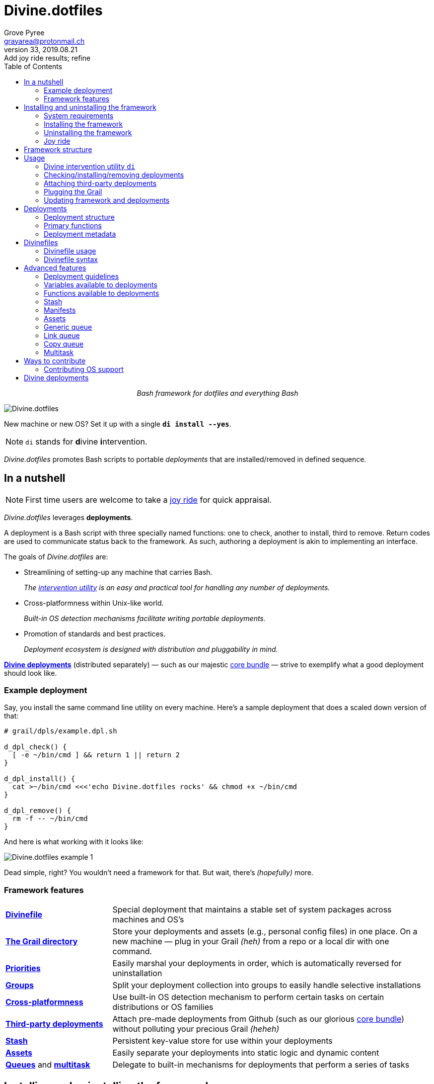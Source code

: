 = Divine.dotfiles
:author: Grove Pyree
:email: grayarea@protonmail.ch
:revnumber: 33
:revdate: 2019.08.21
:revremark: Add joy ride results; refine
:doctype: article
// Visual
:toc:
// Subs:
:hs: #
:dhs: ##
:us: _
:dus: __
:as: *
:das: **

++++
<p align="center">
<em>Bash framework for dotfiles and everything Bash</em>
</p>
++++

[#divine-dotfiles-plaque]
image::lib/img/divine-dotfiles-plaque.png[Divine.dotfiles,align="center"]

New machine or new OS?
Set it up with a single `*di install --yes*`.

[NOTE]
--
`di` stands for **d**ivine **i**ntervention.
--

_Divine.dotfiles_ promotes Bash scripts to portable _deployments_ that are installed/removed in defined sequence.

== In a nutshell

[NOTE]
--
First time users are welcome to take a <<joy-ride,joy ride>> for quick appraisal.
--

_Divine.dotfiles_ leverages *deployments*.

A deployment is a Bash script with three specially named functions: one to check, another to install, third to remove.
Return codes are used to communicate status back to the framework.
As such, authoring a deployment is akin to implementing an interface.

The goals of _Divine.dotfiles_ are:

* Streamlining of setting-up any machine that carries Bash.
+
_The <<intervention-utility,intervention utility>> is an easy and practical tool for handling any number of deployments._
* Cross-platformness within Unix-like world.
+
_Built-in OS detection mechanisms facilitate writing portable deployments._
* Promotion of standards and best practices.
+
_Deployment ecosystem is designed with distribution and pluggability in mind._

<<divine-deployments,*Divine deployments*>> (distributed separately) — such as our majestic https://github.com/no-simpler/divine-dpls-core[core bundle] — strive to exemplify what a good deployment should look like.

=== Example deployment

Say, you install the same command line utility on every machine.
Here's a sample deployment that does a scaled down version of that:

[source,bash,subs="verbatim,attributes"]
----
# grail/dpls/example.dpl.sh

d_dpl_check() {
  [ -e ~/bin/cmd ] && return 1 {vbar}{vbar} return 2
}

d_dpl_install() {
  cat >~/bin/cmd <<<'echo Divine.dotfiles rocks' && chmod +x ~/bin/cmd
}

d_dpl_remove() {
  rm -f -- ~/bin/cmd
}
----

And here is what working with it looks like:

[#divine-dotfiles-example-1]
image::lib/img/divine-dotfiles-example-1.gif[Divine.dotfiles example 1,align="center"]

Dead simple, right?
You wouldn’t need a framework for that.
But wait, there’s [.small]#_(hopefully)_# more.

=== Framework features

[header,cols="<.^1,<.^3",stripes=none]
|===

| <<divinefiles,*Divinefile*>>
| Special deployment that maintains a stable set of system packages across machines and OS's

| <<grail-directory,*The Grail directory*>>
| Store your deployments and assets (e.g., personal config files) in one place.
On a new machine — plug in your Grail [.small]#_(heh)_# from a repo or a local dir with one command.

| <<deployment-priority,*Priorities*>>
| Easily marshal your deployments in order, which is automatically reversed for uninstallation

| <<deployment-groups,*Groups*>>
| Split your deployment collection into groups to easily handle selective installations

| <<detected-os,*Cross-platformness*>>
| Use built-in OS detection mechanism to perform certain tasks on certain distributions or OS families

| <<attach-routine,*Third-party deployments*>>
| Attach pre-made deployments from Github (such as our glorious https://github.com/no-simpler/divine-dpls-core[core bundle]) without polluting your precious Grail [.small]#_(heheh)_#

| <<stash,*Stash*>>
| Persistent key-value store for use within your deployments

| <<assets,*Assets*>>
| Easily separate your deployments into static logic and dynamic content

| <<generic-queue,*Queues*>> and <<multitask,*multitask*>>
| Delegate to built-in mechanisms for deployments that perform a series of tasks

|===

== Installing and uninstalling the framework

=== System requirements

* https://en.wikipedia.org/wiki/Unix-like[Unix-like OS].
Following OS distributions are openly supported:
+
--
** *Debian*
** *Fedora*
** *FreeBSD*
** *macOS*
** *Ubuntu*
--
+
[NOTE]
--
This list is incomplete; you can help by <<contributing-os-support,expanding it>>.
--

* `bash 3.2+` and either `curl` or `wget`
+
[NOTE]
--
`git` is not a hard requirement, but it is not flaccid either.
You can install _Divine.dotfiles_ without `git`.
But then the framework will bug you with suggestions to auto-install it until you relent.
--

=== Installing the framework

To install _Divine.dotfiles_ framework, run the following single command in Terminal:

[source,bash]
----
bash -c 'TMP=$(mktemp); URL=https://raw.github.com/no-simpler/divine-dotfiles/master/lib/install/install.sh; if curl --version &>/dev/null; then curl -fsSL $URL >$TMP; elif wget --version &>/dev/null; then wget -qO $TMP $URL; else printf >&2 "\n==> Error: failed to detect neither curl nor wget\n"; rm -f $TMP; exit 1; fi || { printf >&2 "\n==> Error: failed to download installation script\n"; rm -f $TMP; exit 2; }; chmod +x $TMP && $TMP "$@"; RC=$?; rm -f $TMP; ((RC)) && exit 3 || exit 0' bash
----

[NOTE]
--
Installation is completely safe:

* No files are overwritten.
* This repository is cloned/downloaded.
* One symlink is (optionally) created.

Oh, and you will be prompted for everything.
--

==== Installation options and overrides

Add flavoring to your installation as such:

[header,cols="<.^1,<.^3",stripes=none]
|===

2+^.^h| Prepend on the left

| `*D_FMWK_DIR=_DIRPATH_*`
| Install framework within `*_DIRPATH_*` instead of default `~/.divine/`

| `*D_SHORTCUT_NAME=_CMD_*`
| Name shortcut shell command `*_CMD_*` instead of default `di`

| `*D_SHORTCUT_DIR=_DIRPATH_*`
| Install shortcut shell command within `*_DIRPATH_*` instead of the default way: choosing among directories on `$PATH`

2+^.^h| Append on the right

| `*--yes*`
| Install everything without prompts

| `*--no*`
| Install absolutely nothing

| `*--framework-yes*`
| Install framework without prompt

| `*--framework-no*`
| Install absolutely nothing (synonym of `--no`)

| `*--shortcut-yes*`
| Install shortcut shell command without prompt

| `*--shortcut-no*`
| Skip installing shortcut shell command

| `*--verbose*`
| Increase amount of output

| `*--quiet*`
| [.gray]##_(default)_## Decrease amount of output

|===

=== Uninstalling the framework

To uninstall _Divine.dotfiles_ framework, run the following single command in Terminal:

[source,bash]
----
bash -c 'TMP=$(mktemp); URL=https://raw.github.com/no-simpler/divine-dotfiles/master/lib/uninstall/uninstall.sh; if curl --version &>/dev/null; then curl -fsSL $URL >$TMP; elif wget --version &>/dev/null; then wget -qO $TMP $URL; else printf >&2 "\n==> Error: failed to detect neither curl nor wget\n"; rm -f $TMP; exit 1; fi || { printf >&2 "\n==> Error: failed to download uninstallation script\n"; rm -f $TMP; exit 2; }; chmod +x $TMP && $TMP "$@"; RC=$?; rm -f $TMP; ((RC)) && exit 3 || exit 0' bash
----

Uninstallation removes optional dependencies that might have been installed, and then erases framework directory.

One thing it does *_not_* do is uninstall deployments.
*_You have to uninstall your deployments manually!_*

By default, a copy of your usage files (including <<grail-directory,the Grail>>) is retained, so even if you forget to uninstall deployments, there is potentially a way to remedy that.

==== Uninstallation options and overrides

Add flavoring to your uninstallation as such:

[header,cols="<.^1,<.^4",stripes=none]
|===

2+^.^h| Prepend on the left

| `*D_FMWK_DIR=_DIRPATH_*`
| Uninstall framework within `*_DIRPATH_*` instead of default `~/.divine/`

2+^.^h| Append on the right

| `*--yes*`
| Uninstall everything without prompts

| `*--no*`
| Uninstall absolutely nothing

| `*--utils-yes*`
| Uninstall system packages installed by the framework (e.g., `git`) without prompt

| `*--utils-no*`
| Skip uninstalling system packages installed by the framework (e.g., `git`)

| `*--backup-yes*`
| [.gray]##_(default)_## Make backup of usage files (including Grail dir) without prompt

| `*--backup-no*`
| Skip backing up usage files (including Grail dir)

| `*--framework-yes*`
| Erase framework directory without prompt

| `*--framework-no*`
| Uninstall absolutely nothing (synonym of `--no`)

| `*--verbose*`
| Increase amount of output

| `*--quiet*`
| [.gray]##_(default)_## Decrease amount of output

|===

[[joy-ride]]
=== Joy ride

First timer?
Looking for a feel of what _Divine.dotfiles_ offers?
Here’s a safe and fully removable way to acquaint yourself with the framework (this is all one long shell command):

[source,bash]
----
bash -c 'TMP=$(mktemp); URL=https://raw.github.com/no-simpler/divine-dotfiles/master/lib/install/install.sh; if curl --version &>/dev/null; then curl -fsSL $URL >$TMP; elif wget --version &>/dev/null; then wget -qO $TMP $URL; else printf >&2 "\n==> Error: failed to detect neither curl nor wget\n"; rm -f $TMP; exit 1; fi || { printf >&2 "\n==> Error: failed to download installation script\n"; rm -f $TMP; exit 2; }; chmod +x $TMP && $TMP "$@"; RC=$?; rm -f $TMP; ((RC)) && exit 3 || exit 0' bash --yes \
&& ~/.divine/intervene.sh attach core --yes \
&& ~/.divine/intervene.sh install --yes
----

[NOTE]
--
This chained command does three things:

. Install the framework without any prompts.
. Attach our illustrious https://github.com/no-simpler/divine-dpls-core[core bundle] of Divine deployments.
. Run deployment installation routine.

Divine deployments *_never overwrite_* pre-existing files on your system without backing them up.

Everything that is backed up is *_automatically restored_* upon uninstallation.
--

==== What it does

After all installations are successful, reload your shell/terminal and _voilà_:

* You will be greeted by `zsh` as your new default shell.
* Both https://ohmyz.sh[`oh-my-zsh`] and https://github.com/Bash-it/bash-it[`bash-it`] frameworks are now installed and loaded.
* A minimalistic theme for both frameworks is active.
* Opinionated default configs are plugged in for `git`, `vim`, `bash`, and `zsh`.
* Divine utilites `dln`, `dmv`, and `dreadlink` are available on `$PATH`.

All of the above is controlled from your <<grail-directory,Grail directory>> at `~/.divine/grail/assets/`:

[header,cols="<.<1,<.<3",stripes=none]
|===

| `*config-shell*/`
| All shell startup scripts (runcoms) are concentrated in this dir.

| `*config-{as}*/`
| Global config files for `git` and `vim` are located under respective `config-{as}/` dirs.

| *&dagger;* `*fonts*/`
| Dump your personal font files into this dir, and then promptly install them everywhere you take your Grail.

| *&dagger;* `*home-dirs*/`
| In `home-dirs/home-dirs.cfg`, set up the sub-directory tree you wish to maintain under `$HOME` on all your machines.

| *&dagger;* `*brewfile*/`
| On macOS, put your https://github.com/Homebrew/homebrew-bundle[Brewfile] here.

| *&dagger;* `*bash-it*/`, 

*&dagger;* `*oh-my-zsh*/`
| Leverage your custom shell framework assets here.

| `*portable-bin*/`
| Make this dir your go-to location for custom shell commands.


|===

Notice that names of sub-directories inside `~/.divine/grail/assets/` correspond to the names of their respective deployments.

[NOTE]
--
Modifications in directories marked with the dagger symbol *&dagger;* require you to re-install their respective deployments in order for changes to take effect.
--

==== Cleaning up

Yes, all of the above is fully removable, and everything that was modified can be reversed.
Below are the separate 'undo' steps, in order:

[source,bash]
----
# Uninstall Divine deployments, restoring everything to pre-installation state:
~/.divine/intervene.sh remove --yes

# Detach Divine deployments from your copy of the framework:
~/.divine/intervene.sh detach core --yes

# Erase the framework without keeping backups:
bash -c 'TMP=$(mktemp); URL=https://raw.github.com/no-simpler/divine-dotfiles/master/lib/uninstall/uninstall.sh; if curl --version &>/dev/null; then curl -fsSL $URL >$TMP; elif wget --version &>/dev/null; then wget -qO $TMP $URL; else printf >&2 "\n==> Error: failed to detect neither curl nor wget\n"; rm -f $TMP; exit 1; fi || { printf >&2 "\n==> Error: failed to download uninstallation script\n"; rm -f $TMP; exit 2; }; chmod +x $TMP && $TMP "$@"; RC=$?; rm -f $TMP; ((RC)) && exit 3 || exit 0' bash --yes --backup-no
----

After the three 'undo' steps have successfully run, there is no trace of _Divine.dotfiles_ on your system.
[.small]#_(Sigh.)_#

== Framework structure

_Divine.dotfiles_ is installed, by default, to `~/.divine/`, and is contained entirely in that directory, except:

* Symlink to the framework's main executable is created somewhere on `$PATH`.
* Deployments may affect your system pretty much anywhere.

The framework itself consists of the following main parts:

[header,cols="<.<1,<.<3",stripes=none]
|===

| [#grail-directory]#`~/.divine/*grail/*`#
a| *The Grail directory* houses user’s deployments, assets, and persistent settings.

[NOTE]
--
If you settle on using _Divine.dotfiles_, we recommend taking Grail directory under version control and syncing it, e.g., via cloud services or Github.
--

Sub-structured as follows:

* `*assets/*` — Directory for user's assets, such as config files.
* `*dpls/*` — Directory for user's deployments.
* `.stash.cfg` — _Grail <<stash,stash>> entries maintained by the framework._
* `.stash.cfg.md5` — _Grail <<stash,stash>> integrity checksum maintained by the framework._

| [#state-directory]#`~/.divine/*state/*`#
a| *The state directory* stores data on the current state of deployments on current machine.
_(Entire directory is maintained by the framework.)_

Sub-structured as follows:

* `*backups/*` — _Divine.dotfiles_ provides facilities to back up existing files from the system.
This directory stores such backups.
* `*dpl-repos/*` — _Divine.dotfiles_ provides facilities to <<attach-routine,attach third-party deployments>> from Github.
This directory stores such deployments.
* `*stash/*` — _Divine.dotfiles_ provides a <<stash,persistent key-value store>> for use within deployments.
This directory houses key-value containers.

| [#lib-directory]#`~/.divine/*lib/*`#
| Guts of the framework, structured to the best of creator's ability.
_(Entire directory is, naturally, maintained by the framework.)_

| `~/.divine/intervene.sh`
| <<intervention-utility,*Divine intervention utility*>>, the command line interface to the framework.
_(File is maintained by the framework.)_

| `[$PATH directory]/di`
| Symlink to the intervention utility, providing an easy access.
This symlink is usually automatically created during framework installation.

|===

== Usage

[[intervention-utility]]
=== Divine intervention utility `di`

_Divine.dotfiles_ provides a command line interface via *Divine intervention utility `di`*.

Intervention utility does:

. <<primary-routines,*Primary routines*>> on <<deployments,deployments>> and <<divinefiles,Divinefiles>>:
.. *Check* whether deployments are installed or not.
.. *Install* deployments.
.. *Uninstall* deployments.
. <<attach-routine,*Attach/detach*>> third-party deployments from Github.
. <<plug-routine,*Plug in*>> your pre-made Grail directory from a repository or local directory.
. <<update-routine,*Update*>> framework itself, attached deployments, and Grail directory, if it is a cloned repository.

[[primary-routines]]
=== Checking/installing/removing deployments

Primary routines — the core of the framework — launch respective functions on deployments.

[source,subs="verbatim,quotes,attributes"]
----
$ *di* *c*[*heck*]    [-ynqvewf] [--] [*_NAME_*]…

$ *di* *i*[*nstall*]  [-ynqvewf] [--] [*_NAME_*]…

$ *di* *r*[*emove*]   [-ynqvew]  [--] [*_NAME_*]…
----

Accepted values of `*_NAME_*` are (case-insensitive):

* Names of <<deployments,deployments>>.
* Reserved synonyms for <<divinefiles,Divinefiles>>: `divinefile`, `dfile`, `df`.
* Single-digit names of <<deployment-groups,deployment groups>>: `0`, `1`, `2`, `3`, `4`, `5`, `6`, `7`, `8`, `9`.

Without any arguments, all deployments are processed.
Deployments and Divinefiles are retrieved from two locations (at any depth):

* Directory for user's deployments: `~/.divine/grail/dpls`.
* Directory for attached deployments: `~/.divine/state/dpl-repos`.

==== Filtering deployments

* Again, without any arguments, all deployments are processed.
* Particular deployments are requested by listing their names or <<deployment-groups,single-digit group names>>, in any combination.
* <<dangerous-deployments,Dangerous>> deployments are ignored unless:
** requested by name (not by single-digit group name),
** or `--with-!`/`-w` option is used.
* Option `--except`/`-e` inverts filtering: all deployments are processed, _except_ those listed.
Note, that without any arguments, this is a no-opt.
+
In this mode, dangerous deployments are still filtered out by default.

==== Primary routine options

Below is the list of primary routine options.
Additional info about routine's behavior is also given.

[header,cols="<.<1,<.<3",stripes=none]
|===

| `*-y*`,

`*--yes*`
| Normally, framework prompts user right before sourcing each deployment script.
Other events — like offering an optional framework dependency — also trigger a prompt.

With this option, affirmative answer is assumed to every non-<<urgent-prompt,urgent>> prompt.

Note, that deployments are free to add any number of custom prompts unaffected by this option.

Access within deployments: `$D__OPT_ANSWER` (`true` / `false` / _empty_).

| `*-n*`,

`*--no*`
| With this option, negatory answer is assumed to every built-it prompt.
This option is equivalent to a 'dry run' — apart from skip messages, nothing will actually be done.

Access within deployments: `$D__OPT_ANSWER` (`true` / `false` / _empty_).

| `*-f*`,

`*--force*`
a| By default, the framework does *not*:

* re-install deployments that appear already installed;
* uninstall deployments that appear already not installed;
* process deployments that appear installed by means other than this framework.

This option overrules such considerations.

Access within deployments: `$D__OPT_FORCE` (`true` / `false`).

| `*-e*`,

`*--except*`
| This option inverts the behavior of deployment filter: instead of processing only listed deployments, all deployments are processed _except_ listed.

Access within deployments: `$D__OPT_INVERSE` (`true` / `false`).

| `*-w*`,

`*--with-!*`
| By default framework ignores <<dangerous-deployments,dangerous deployments>> unless they are named explicitly.
This option disables such behavior.

Access within deployments: `$D__OPT_EXCLAM` (`true` / `false`).

| `*-v*`,

`*--verbose*`
| Increase amount of output

Access within deployments: `$D__OPT_QUIET` (`true` / `false`).

| `*-q*`,

`*--quiet*`
| [.gray]##_(default)_## Decrease amount of output

Access within deployments: `$D__OPT_QUIET` (`true` / `false`).

|===

[NOTE]
--
Even though every option above serves a function within the framework, it is also up to deployment authors to honor their semantics.
--

[[attach-routine]]
=== Attaching third-party deployments

Beside using own deployments, _Divine.dotfiles_ allows to attach (i.e., import) deployments distributed via Github repositories.

[source,bash,subs="verbatim,quotes,attributes"]
----
$ *di* *a*[*ttach*] [-yn] [--] *_REPO_*…

$ *di* *d*[*etach*] [-yn] [--] *_REPO_*…
----

Accepted values of `*_REPO_*` are (case-insensitive):

* Github repository in the form: `no-simpler/divine-dpls-core`.
* Specifically for Divine deployments, a shorthand is accepted:
+
`*_NAME_*` (must not contain `/`) translates to `no-simpler/divine-dpls-*_NAME_*`

Detaching deployments deletes the copy of their repository, but it is up to you to:

* Uninstall the deployments beforehand (re-attach if you forgot).
* Remove any assets that might have been copied into your <<grail-directory,Grail>> assets directory.

[NOTE]
--
Attached repositories are cloned/downloaded into your <<state-directory,state directory>>, but attachment records are stored in <<grail-directory,the Grail>>.
On every launch, intervention utility synchronizes Grail records with actual repositories in state directory.

Thus, by synchronizing Grail between machines, you will have the same set of both custom and attached deployments everywhere.
--

==== Attach/detach routine options

Below is the list of options for attaching/detaching third-party deployments.
Additional info about routine's behavior is also given.

[header,cols="<.<1,<.<3",stripes=none]
|===

| `*-y*`,

`*--yes*`
| Normally, framework prompts user right before cloning/downloading repository.
Other events — like offering an optional framework dependency — also trigger a prompt.

With this option, affirmative answer is assumed to every built-it prompt.

| `*-n*`,

`*--no*`
| With this option, negatory answer is assumed to every built-it prompt.
This option is equivalent to a 'dry run' — apart from skip messages, nothing will actually be done.

|===

[[plug-routine]]
=== Plugging the Grail

If you have a copy of your carefully crafted <<grail-directory,Grail directory>> stored somewhere, _Divine.dotfiles_ lets you easily plug it in.

[source,bash,subs="verbatim,quotes,attributes"]
----
$ *di* *p*[*lug*] [-ynl] [--] *_ADDRESS_*
----

Accepted values of `*_ADDRESS_*` are:

* Github repository in the form: `username/repo-name`.
* Path to a generic git repository.
* Path to a local directory.

Repositories are cloned, directories are copied.
Note, that existing Grail directory will be utterly destroyed in the process.

If provided argument can be interpreted in multiple ways, the framework will iterate over possible options in the order they are given above.

==== Plug routine options

Below is the list of options for plugging in <<grail-directory,Grail directory>>.
Additional info about routine's behavior is also given.

[header,cols="<.<1,<.<3",stripes=none]
|===

| `*-y*`,

`*--yes*`
a| Normally, framework prompts user right before overwriting existing Grail directory.
Other events — like offering an optional framework dependency — also trigger a prompt.

With this option, affirmative answer is assumed to every built-it prompt.

[NOTE]
--
If provided argument can be interpreted in multiple ways, the first option will be silently settled upon.
--

| `*-n*`,

`*--no*`
| With this option, negatory answer is assumed to every built-it prompt.
This option is equivalent to a 'dry run' — apart from skip messages, nothing will actually be done.

| `*-l*`,

`*--link*`
| With this option, symlink is created to the directory, path to which is given, instead of copying it.
In this mode, given argument is not considered as a repository.

|===

[[update-routine]]
=== Updating framework and deployments

[source,bash,subs="verbatim,quotes,attributes"]
----
$ *di* *u*[*pdate*] [-yn] [--] [*f*[*ramework*]] [*g*[*rail*]] [*d*[*eployments*]]
----

Update routine is three-pronged, and you are free to engage any and all of the prongs:

* `*f*` or `*framework*` — pulls latest revision of _Divine.dotfiles_.
* `*g*` or `*grail*` — pulls latest revision of <<grail-directory,Grail directory>>, _if_ it is a <<plug-routine,plugged>> repository.
* `*d*` or `*deployments*` — pulls latest revision of every <<attach-routine,_attached_>> deployment repository.
* Without any arguments, all of the above are performed.

==== Updating routine options

Below is the list of options for updating framework, <<grail-directory,the Grail>>, and <<attach-routine,attached deployments>>.
Additional info about routine's behavior is also given.

[header,cols="<.<1,<.<3",stripes=none]
|===

| `*-y*`,

`*--yes*`
a| Normally, framework prompts user right before pulling from remote repository.
Other events — like offering an optional framework dependency — also trigger a prompt.

With this option, affirmative answer is assumed to every built-it prompt.

| `*-n*`,

`*--no*`
| With this option, negatory answer is assumed to every built-it prompt.
This option is equivalent to a 'dry run' — apart from skip messages, nothing will actually be done.

|===

[[deployments]]
== Deployments

A _Divine.dotfiles_ *deployment* is a Bash script named in `*_DPL-NAME_*.dpl.sh` pattern.
`*_DPL_NAME_*` must be non-empty.

To be picked up by the framework, deployments must be located at any depth under two recognized deployment directories:

* `~/.divine/grail/dpls` — user's deployments.
Create your deployments here.
* `~/.divine/state/dpl-repos` — attached third-party deployments.
This one is maintained by the framework.

=== Deployment structure

The minimal valid deployment is an empty file.
As such, it does nothing but appear in framework output.

Deployments are written in Bash syntax (with some limitations on metadata).
Each deployment is sourced by Bash interpreter no more than once per intervention routine.

A deployment is formed by:

* implementing specially named Bash functions (*primaries*);
* assigning to specially named variables (*metadata*).

[[primary-functions]]
=== Primary functions

*Primary functions*, or *primaries*, correspond to three fundamental actions performed upon a deployment:

* `d_dpl_check()` — checks whether deployment is installed or not.
* `d_dpl_install()` — installs deployment.
* `d_dpl_remove()` — uninstalls (reverses previous installation of) deployment.

This section includes semantic meanings behind primaries and their return codes.
Feel free to stretch semantic guidelines according to your particular use case.

[[func-dpl-check]]
==== Primary function `d_dpl_check()`

If this function is implemented, it will be called:

* During `check` routine — to determine status and show relevant output.
* During `install` routine — to determine whether installation is necessary/possible.
* During `remove` routine — to determine whether uninstallation is necessary/possible.

Return code of `d_dpl_check()` determines current status of the deployment:

[%header,cols="^.<1,<.<3",stripes=none]
|===

^.^| Return code of `d_dpl_check()`
^.^| Interpretation

| `0`
a| *'Unknown'*: [.gray]##_(default)_## no reliable way to tell whether this deployment is installed or not.

_This return code is assumed if `d_dpl_check()` is not implemented or if unsupported code is returned._

Routines that will proceed further:

* `install`
* `remove`

| `1`
a| *'Installed'*: as it stands, intended goal of installing this deployment is entirely achieved.

Routines that will proceed further:

* `remove`

| `2`
a| *'Not installed'*: as it stands, intended goal of installing this deployment is entirely not achieved.

Routines that will proceed further:

* `install`

| `3`
a| *'Irrelevant'*: processing this deployment in current environment does not make sense.

This code is appropriate, for example, if current OS is unsupported.

None of the routines will proceed further.

| `4`
a| *'Partly installed'*: as it stands, intended goal of installing this deployment is partly achieved and partly not achieved.

This code differs from 'Unknown' in semantics and output styling.

Routines that will proceed further:

* `install`
* `remove`

|===

[[func-dpl-install]]
==== Primary function `d_dpl_install()`

If this function is implemented, it will be called during `install` routine — to achieve the intended goal of this deployment.

Return code of `d_dpl_install()` determines output of `install` routine:

[%header,cols="^.<1,<.<3",stripes=none]
|===

^.^| Return code of `d_dpl_install()`
^.^| Interpretation

| `0`
| *'Successfully installed'*: [.gray]##_(default)_## intended goal of installing this deployment is entirely achieved.

_This return code is assumed if `d_dpl_install()` is not implemented or if unsupported code is returned._

| `1`
| *'Failed to install'*: intended goal of installing this deployment is _not entirely_ achieved due to error.

| `2`
| *'Skipped'*: intended goal of installing this deployment is _entirely not_ achieved because nothing has been done.

| `100`
a| *'Reboot needed'*: same as 'Successfully installed', except:

* Intervention will gracefully shut down without moving past this deployment.
* User will be asked to reboot the machine and continue afterward.

| `101`
a| *'User attention needed'*: same as 'Successfully installed', except:

* Intervention will gracefully shut down without moving past this deployment.
* Deployment is expected to print explanation to `stderr`.

| `102`
a| *'Critical failure'*: same as 'Failed to install', except:

* Intervention will shut down without moving past this deployment.
* Output will mention critical failure.

|===

[[func-dpl-remove]]
==== Primary function `d_dpl_remove()`

If this function is implemented, it will be called during `remove` routine — to reverse the effects of previously installing this deployment.

Return code of `d_dpl_remove()` determines output of `remove` routine:

[%header,cols="^.<1,<.<3",stripes=none]
|===

^.^| Return code of `d_dpl_remove()`
^.^| Interpretation

| `0`
| *'Successfully uninstalled'*: [.gray]##_(default)_## effects of previously installing this deployment are entirely reversed.

_This return code is assumed if `d_dpl_remove()` is not implemented or if unsupported code is returned._

| `1`
| *'Failed to uninstall'*: effects of previously installing this deployment are _not entirely_ reversed due to error.

| `2`
| *'Skipped'*: effects of previously installing this deployment are _entirely not_ reversed because nothing has been done.

| `100`
a| *'Reboot needed'*: same as 'Successfully uninstalled', except:

* Intervention will gracefully shut down without moving past this deployment.
* User will be asked to reboot the machine and continue afterward.

| `101`
a| *'User attention needed'*: same as 'Successfully uninstalled', except:

* Intervention will gracefully shut down without moving past this deployment.
* Deployment is expected to print explanation to `stderr`.

| `102`
a| *'Critical failure'*: same as 'Failed to uninstall', except:

* Intervention will shut down without moving past this deployment.
* Output will mention critical failure.

|===

[NOTE]
--
It is worth noting that intended semantics of uninstallation are not direct inverse to that of installation.
Ideally, if no installation via the framework has previously occurred, uninstallation should do nothing.

This philosophy is followed by our magnificent https://github.com/no-simpler/divine-dpls-core[core bundle] of Divine deployments.
--

[[deployment-metadata]]
=== Deployment metadata

*Deployment metadata* (posing as variable assignments) alter deployment's appearance and behavior:

* `D_DPL_NAME` — explicit name for the deployment.
* `D_DPL_DESC` — one-line description of the deployment.
* `D_DPL_PRIORITY` — priority of the deployment (non-negative integer).
* `D_DPL_FLAGS` — one-character flags, causing special treatment.
* `D_DPL_WARNING` — one-line cautionary message about this deployment.

[NOTE]
--
Although all deployment metadata look like Bash variable assignments, they are in face extracted from the file _before_ it is interpreted by Bash.

For each reserved 'variable' name, first line that looks like the usual Bash assignment is used.

With that in mind, follow these simple rules for deployment metadata:

* Write one 'assignment' per line, without line continuation.
* Do not use Bash substitutions or comments.
* Avoid leading and trailing whitespace, as well as whitespace around the `=`.
* Matching quotes around the value are allowed (they are stripped in the processing).
--

==== Deployment name and description

[source,bash]
----
D_DPL_NAME=example
D_DPL_DESC='Simple description that shows in deployment prompts'
----

While *description* is mostly cosmetic, deployment *name* is very important.
It is the single unique identifier for every deployment, and is used to invoke primary routines on it.
As such, the framework forbids having more than one deployment sharing a name.

If deployment name is not provided explicitly, file name is used instead, sans `.dpl.sh` suffix.
Deployment names are case insensitive.

[[deployment-priority]]
==== Deployment priority

[source,bash]
----
D_DPL_PRIORITY=420
----

Priority is the way to impose order on deployment processing.

During `check` and `install` routines, deployments are sorted in ascending order (smaller integer values go first).
During `uninstall` routine, the order is fully reversed.
Order of deployments with the same priority is undefined.

Priority must be a non-negative integer, otherwise it falls back to the default value of `4096`.

[[deployment-flags]]
==== Deployment flags

[source,bash]
----
D_DPL_FLAGS=ci!89
----

Flags alter some of the framework's behavior toward the deployment.

* A flag is a single non-whitespace character.
* Any number of flags can be put together in any order.
* Repeating a flag does not bear any additional significance.
* There is no way to unset a flag, apart from not setting it.
* Unsupported flags are silently ignored.

Below is the exhaustive rundown of supported flags and their effects.

[%header,cols="^.<1,<.<3",stripes=none]
|===

^.^| Flag character (regex)
^.^| Effect on deployment handling

| [#deployment-groups]#`[0-9]`#
a| Assigns the deployment to one of the ten single-digit *groups*.
Groups of deployments may be processed together by referring to them by that group's digit in place of deployment name.

[NOTE]
--
Deployments may not have a single-digit name.
The framework guards against using reserved words as deployment names.
--

| [#dangerous-deployments]#`!`#
| Marks the deployment as *dangerous*.
By default, framework ignores dangerous deployments unless they are listed by name or by name of their group.
Another way to include dangerous deployments is the `--with-!`/`-w` option on intervention utility.

| [#urgent-prompt]#`[cira]`#
a| Intervention utility has the `--yes`/`-y` option that effectively skips all normal prompts and confirmations.
It is possible to force the appearance of an *urgent prompt* before the deployment is sourced regardless of said option.
To do so, use any of these flags:

* `c` — always prompt during `check` routine.
* `i` — always prompt during `install` routine.
* `r` — always prompt during `remove` routine.
* `a` — all of the avove.

When a prompt is forced by a flag, it remains urgent even without `--yes` option.
Urgent prompts are styled to stand out a bit more in terminal.

|===

==== Deployment warning

[source,bash]
----
D_DPL_WARNING="Warning for 'urgent' prompts forced by a flag"
----

If such warning is provided, it will accompany every urgent prompt enforced by a deployment flag.

[[divinefiles]]
== Divinefiles

A *Divinefile* is a special kind of deployment.
Its purpose is akin to that of https://github.com/Homebrew/homebrew-bundle[Brewfile] or https://bundler.io/gemfile.html[Gemfile].
A Divinefile is a manifest of system packages to be maintained using supported system package managers.

* A Divinefile must be named, well, `Divinefile`.
* There can absolutely be more than one — their contents are effectively merged.
* The framework picks up every Divinefile located at any depth under two recognized deployment directories:
** `~/.divine/grail/dpls` — user's Divinefiles. Create yours here.
** `~/.divine/state/dpl-repos` — attached third-party Divinefiles.
* Divinefiles collectively are a deployment.

=== Divinefile usage

Divinefiles are automatically picked up by the framework along with other deployments.

Divinefiles are specifically referred to with synonyms: `divinefile`, `dfile`, and `df`.
As with all deployment names, these are case insensitive.
Divinefiles are processed in their merged entirety, or not processed at all.

[NOTE]
--
Yes, you also cannot name regular deployments `divinefile`, `dfile`, or `df`.
The framework guards against using reserved words as deployment names.
--

You can assign deployment-style *priorities and flags* to individual packages within Divinefiles.
Packages are intertwined with regular deployments in a shared workflow.

[NOTE]
--
For more complex system package installations, e.g., involving particular versions or special package manager options, use regular deployments.
--

=== Divinefile syntax

Divinefiles follow the general <<manifest-syntax,manifest syntax>>.

Every entry is a *list* of whitespace-separated names of packages.
Keys `flags` and `priority` set the respective attributes for the packages, and work identically to <<deployment-flags,flags>> and <<deployment-priority,priority>> in regular deployments.

Within a line, each vertical bar `|` starts an *alt-list*, which fully overrides the original list for a particular package manager.
Within an alt-list, everything to the left of first colon `:` is read as package manager name; everything to the right — as the alt-list itself.

[NOTE]
--
Package manager name is matched against <<var-os-pkgmgr,`$D__OS_PKGMGR`>> built-in variable.
--

.Example of Divinefile
[source]
----
git vim                   ## Means:
                          #.  * priority: 4096 (default)
                          #.  * packages: git, vim

(priority:300)            # Sets priority to 300 henceforth

(priority:500)  \         ## Means:
(r)             \         #.  * priority: 500 (overridden for this line)
node            \         #.  * flags: 'always prompt before removing'
| apt-get: nodejs npm     #.  * packages (on apt-get): nodejs, npm
                          #.  * packages (everywhere else): node

(os:fedora) \             ## Means:
util-linux-user           #.  (on Fedora only)
                          #.  * priority: 300
                          #.  * packages: util-linux-user
----

== Advanced features

_Divine.dotfiles_ offers mechanisms that facilitate creation of better, stronger, faster deployments.

=== Deployment guidelines

A deployment file is interpreted by Bash no more than once per intervention.
Sourcing occurs as late as possible, after exhausting excuses to skip it.

A subshell is created for every deployment, shielding other deployments from it.

[NOTE]
--
Naturally, there is no way to prevent deployments from negatively affecting your system.
Deployments are free-form Bash scripts, and sandboxing them beyond a subshell would defeat their purpose.

If there is a voice of wisdom here, it says, 'Be careful.'
--

It is good style to isolate all deployment logic within functions and global variables, and then call/use them within <<primary-functions,primary functions>>.

==== Naming convention

_Divine.dotfiles_ uses a naming convention in its own code:

* `*D_*` prefix — for names of global variables;
* `*d_*` prefix — for names of functions.

Whenever the framework does _not_ expect you to reassign a global variable or re-implement a function, the underscore is doubled:

* `*D__*` prefix — for names of read-only internal variables;
* `*d__*` prefix — for names of call-only internal functions.

[NOTE]
--
Some of the most used framework functions have grown so attached to their `d` prefix, that they omit the underscores altogether.
Examples are: `dprint_*` family of functions, `dprompt`, `dstash`, `dln`, `dcp`, etc.

All such functions are call-only, i.e., *not* for re-implementation.
--

=== Variables available to deployments

The following variables are available/recognized in each deployment:

[%header,cols="<.<1,<.<3",stripes=none]
|===

^.^| Variable name
^.^| Value description

2+^.^h| <<deployment-metadata,Deployment metadata>>

| `*D_DPL_NAME*`
| Explicit name for the deployment.

This variable will be non-empty even if there is no assignment within the file.

| `*D_DPL_DESC*`
| One-line description of the deployment.

| `*D_DPL_PRIORITY*`
| Priority of the deployment (non-negative integer).

This variable will be non-empty even if there is no assignment within the file.

| `*D_DPL_FLAGS*`
| One-character flags, causing special treatment.

| `*D_DPL_WARNING*`
| One-line cautionary message about this deployment.

2+^.^h| Special directory paths

| `*D__DPL_DIR*`
| Absolute path to directory containing `*.dpl.sh` file.

| `*D__DPL_ASSET_DIR*`
| Generated absolute path to directory assigned to hold assets of current deployment.

Located within <<grail-directory,the Grail>>, specifically `grail/assets/*_D_DPL_NAME_*/`.

| `*D__DPL_BACKUP_DIR*`
| Generated absolute path to directory assigned to hold backups of current deployment.

Located within <<state-directory,state directory>>, specifically `state/backups/*_D_DPL_NAME_*/`.

2+^.^h| Special file paths

| [#var-dpl-sh-path]#`*D__DPL_SH_PATH*`#
| Absolute path to `*.dpl.sh` file.

| [#var-dpl-mnf-path]#`*D__DPL_MNF_PATH*`#
a| Generated absolute path to asset manifest of current deployment.
This path does not necessarily exist.

Same as `*_D__DPL_SH_PATH_*`, but with suffix changed to `*.dpl.mnf`.

[NOTE]
--
Asset manifests are also processed by routines that don't source deployments.

Thus, path to asset manifest is locked, and this variable is read-only.
--

| [#var-dpl-que-path]#`*D_DPL_QUE_PATH*`#
a| Generated absolute path to queue manifest of current deployment.
This path does not necessarily exist.

Same as `*_D__DPL_SH_PATH_*`, but with suffix changed to `*.dpl.que`.

[NOTE]
--
Queue manifests are processed only after sourcing their deployment file.

Thus, you are free to adjust this path at the top level of deployment script.
--

2+^.^h| [#detected-os]#Detected operating system (OS)#

| [#var-os-family]#`*D__OS_FAMILY*`#
a| Broad description of current OS.

Exhaustive list of possible values:

* `bsd` — https://en.wikipedia.org/wiki/List_of_BSD_operating_systems[BSD descendants]
* `cygwin` — https://en.wikipedia.org/wiki/Cygwin[Cygwin]
* `linux` — https://en.wikipedia.org/wiki/Linux[Linux]
* `macos` — https://en.wikipedia.org/wiki/MacOS[macOS]
* `msys` — https://en.wikipedia.org/wiki/MinGW[Minimalist GNU for Windows]
* `solaris` — https://en.wikipedia.org/wiki/Solaris_(operating_system)[Oracle Solaris]
* `wsl` — https://en.wikipedia.org/wiki/Windows_Subsystem_for_Linux[Windows Subsystem for Linux]

[NOTE]
--
Note that `linux` and `wsl` are separate entries.
Check for both to determine whether currently under modern Linux, e.g.:

[source,bash,subs="verbatim,attributes"]
----
case $D__OS_FAMILY in
  linux{vbar}wsl)   echo linux;;
  *)           echo other;;
esac
----

--

| [#var-os-distro]#`*D__OS_DISTRO*`#
a| Best guess on the name of the current OS distribution.

Exhaustive list of possible values:

* `debian`
* `fedora`
* `freebsd`
* `macos`
* `ubuntu`
* _empty_ — failed to reliably detect a supported distribution

[NOTE]
--
This list is incomplete; you can help by <<contributing-os-support,expanding it>>.
--

| [#var-os-pkgmgr]#`*D__OS_PKGMGR*`#
a| Name of supported system package manager available on current system.

Exhaustive list of possible values:

* `apt-get`
* `brew`
* `dnf`
* `pkg`
* `yum`
* _empty_ — failed to reliably detect a supported package manager

[NOTE]
--
This list is incomplete; you can help by <<contributing-os-support,expanding it>>.
--

When this variable is non-empty, you also have the built-in <<func-os-pkgmgr,package manager wrapper>>, `d__os_pkgmgr()`, at your disposal.

2+^.^h| Recognized marker variables

| [#var-another-prompt]#`D_DPL_NEEDS_ANOTHER_PROMPT`#
| Works only during `install`/`remove` <<primary-routines,routine>> and only if set within `d_dpl_check()` primary.

Set this variable to `true` to trigger an <<urgent-prompt,urgent prompt>> before the framework proceeds to (un)installation.

| [#var-another-warning]#`D_DPL_NEEDS_ANOTHER_WARNING`#
| Works only during `install`/`remove` <<primary-routines,routine>> and only if set within `d_dpl_check()` primary.

If `*_D_DPL_NEEDS_ANOTHER_PROMPT_*` is set to `true` and this variable is non-empty, then this textual warning is shown to the user.

| [#var-user-or-os]#`D_DPL_INSTALLED_BY_USER_OR_OS`#
a| Works only if set within `d_dpl_check()` primary.

Set this variable to `true` to signal to the framework: whatever parts of current deployment are installed, have been installed by other methods, not by this framework.

This affects behavior of the following return codes of `d_dpl_check()`:

* `1` ('installed') — prohibits uninstalling;
* `4` ('partly installed') — prohibits uninstalling.

[NOTE]
--
This is useful for deployments designed to not interfere with manual tinkering.
--

2+^.^h| Parameters of current request

| `*D__REQ_ROUTINE*`
a| Name of <<primary-routines,primary routine>> currently being executed:

* `check`
* `install`
* `remove`

| `*D__OPT_FORCE*`
a| Whether `-f` / `--force` option is provided:

* `true`
* `false`

| `*D__OPT_QUIET*`
a| Which verbosity options are settled upon:

* `true` — `-q` / `--quiet` / no verbosity options
* `false` — `-v` / `--verbose`

| `*D__OPT_EXCLAM*`
a| Whether `-w` / `--with-!` option is provided to process <<dangerous-deployments,dangerous>> deployments:

* `true`
* `false`

| `*D__OPT_ANSWER*`
a| Whether blanket answer is given to all non-<<urgent-prompt,urgent>> built-in prompts:

* `true` — `-y` / `--yes`
* `false` — `-n` / `--no`
* _empty_ — no blanket answer

|===

=== Functions available to deployments

[[func-dprint]]
==== `dprint` family of functions

Functions named with prefix `dprint_` serve to unify styling and behavior of output across _Divine.dotfiles_.
They all print to `stderr`.

You are advised to serve all output of your deployments through one of these, in keeping with their semantics.

[source,bash,subs="verbatim,quotes,attributes"]
----
*dprint_debug*    [-l] [-n] [*_CHUNK_*|-n|-i]...    {dhs} Debug message (appears 
                                              {hs}. only in --verbose mode)

*dprint_alert*         [-n] [*_CHUNK_*|-n|-i]...    {hs} Notable event/problem

*dprint_skip*          [-n] [*_CHUNK_*|-n|-i]...    {hs} Notable skip

*dprint_success*       [-n] [*_CHUNK_*|-n|-i]...    {hs} Notable success

*dprint_failure*       [-n] [*_CHUNK_*|-n|-i]...    {hs} Notable failure

*dprint_sudo*          [-n] [*_CHUNK_*|-n|-i]...    {dhs} Warning of upcoming sudo 
                                              {hs}. password prompt (appears only 
                                              {hs}. when caller currently does not
                                              {hs}. have sudo privelege)
----

.Example output of using a `dprint_*` function (coloring omitted)
[source,bash,subs="verbatim,quotes,attributes"]
----
$ dprint_debug -l -n 'Extracting archive from:' -i "$archive_path" \
-n 'to your home directory'

*==>* Extracting archive from:
        /home/user/downloads/filename.tar.gz
    to your home directory
----

The `dprint` functions have the following *in common*:

* The output is prepended with a thematically styled 'fat' arrow: `=\=>`.
* The output message is assembled from given ``*_CHUNK_*``s, which are just strings.
* Special `*_CHUNK_*`, `-n`, inserts a line break.
+
If `-n` is the very first chunk, line break appears before the introductory arrow.
* Special `*_CHUNK_*`, `-i`, inserts a line break followed by four-space indentation.
* In the produced message, normal chunks are separated with single space.
* Unrecognized options are treated as literal chunks.

The `dprint` functions *differ* in the following:

* `dprint_debug` honors current verbosity mode, as stored in `$D__OPT_QUIET`.
You can force `dprint_debug` to always print by providing `-l` option as the very first argument.
+
All other `dprint` functions print their message regardless of verbosity.
* Entire message of `dprint_debug` is colored to stand out.
+
All other `dprint` functions print their message in terminal's font color.
* `dprint_sudo` prints its message only if calling context has no superuser priveleges.
Otherwise, nothing is printed.
* `dprint_sudo` is the only one that provides a default message if no chunks are given.
It reads:
+
`*=\=>* Sudo password is required`

The `dprint` functions carry following *semantics*:

[%header,cols="<.<1,<.<3",stripes=none]
|===

^.^| Function
^.^| Semantics

| `*dprint_debug*`
a| `[.blue]#*=\=>* Stage of internal logic#`

The intention is to quickly locate the point of failure, in case an error appears.
Only printed in verbose mode.

Put this everywhere: it won't show by default anyway.
| `*dprint_alert*`
a| `[.yellow]#*=\=>*# Notable non-fatal event/problem`

Sprinkle this sparingly, or it will likely be ignored.
| `*dprint_skip*`
a| `[.white]#*=\=>*# Notable non-fatal skipping of logic`

Use this if the skip is not problematic.
| `*dprint_success*`
a| `[.green]#*=\=>*# Notable success`

Avoid this unless the success is extraordinary.
| `*dprint_failure*`
a| `[.red]#*=\=>*# Notable failure, fatal or not`

Issue this on everything that is abnormal.
| `*dprint_sudo*`
a| `[.yellow]#*=\=>*# Warning of upcoming sudo password prompt`

Only printed when caller currently lacks sudo priveleges.

Prepend this to your priveleged calls to inform user of why they need to enter their password.

|===

[NOTE]
--
Notice the word '_notable_' used throughout.
In general, it is *not* _notable_ when your deployment works as expected.
--

[[func-dprompt]]
==== `dprompt` function

Function `dprompt` serves to unify styling and behavior of user prompts across _Divine.dotfiles_.
It prints to `stderr`.

You are advised to serve all user prompts of your deployments through this function.

[source,bash,subs="verbatim,quotes,attributes"]
----
*dprompt* [-a *_ANSWER_*] [-p *_PROMPT_*] [-c *_COLOR_*] [-brkyq]... \
  [--] [-n] [*_CHUNKS_*|-n|-i]...
----

Interactively promts user for either:

* yes/no answer (default prompt message: `Proceed?`)
* any key press (default prompt message: `Press any key to continue`)

.Example output of using a `dprompt` function
[source,bash,subs="verbatim,quotes,attributes"]
----
$ dprompt --prompt 'Are you sure?' --bare --or-quit -- -n 'Next step is risky!'

*==>* Next step is risky!
    Are you sure? [y/n/q]
----

Prints introductory message composed from ``*_CHUNK_*``s (these work the same as in `dprint` functions).
Then, prints the prompt message followed by declaration of expected response, e.g., `[y/n]`.

Returns:

* `0` on affirmative answer,
* `1` on negatory answer,
* `2` on special 'quit' answer (enabled by `--or-quit` option).

Below is the list of `dprompt` options.
Unrecognized options are silently ignored.

[%header,cols="<.<1,<.<3",stripes=none]
|===

^.^| `dprompt` option
^.^| Description

a| `*-a* *_ANSWER_*`,

`*--answer* *_ANSWER_*`
a| * If `*_ANSWER_*` is `true`, returns `0` immediately.
* If `*_ANSWER_*` is `false`, returns `1` immediately.
* Otherwise, proceeds with prompting.

[NOTE]
--
Call `dprompt --answer "$D__OPT_ANSWER"` to make the prompt honor `--yes`/`--no` options of the <<intervention-utility,intervention utility>>.
--

a| `*-p* *_PROMPT_*`,

`*--prompt* *_PROMPT_*`
a| Customizes prompt text.
Limit this to a few words, e.g., `Are you sure?`.
Long-winded descriptions are better served in chunks as regular arguments.

a| `*-c* *_COLOR_*`,

`*--color* *_COLOR_*`
a| Uses one of the built-in colors in styling of the prompt: `$BLACK`, `$RED`, `$GREEN`, `$YELLOW` (_default_), `$BLUE`, `$MAGENTA`, `$CYAN`, `$WHITE`.

a| `*-b*`
a| (_repeatable_) Gradually removes built-in coloring and bolding effects.
Depending on number of `-b` options, the following styling is used:

* 0:  bold, color, inverted color
* 1:  bold, color
* 2:  bold
* 3:  color
* 4+: _none_, synonym of `--bare`

a| `*--bare*`
a| Completely removes built-in coloring and bolding from the prompt.
Synonym of `-bbbb`.

a| `*-r*`,

`*--arrow*`
a| Always prepend 'fat' arrow, `=\=>`, to the prompt.
Without this option, the arrow is only printed when there is at least one non-option argument.

a| `*-k*`,

`*--any-key*`
a| Special mode: return `0` on any key press after the prompt.

With this option `0` is immediately returned for both `true` and `false` values of `--answer` option.

a| `*-y*`,

`*--yes-no*`
a| Default mode: yes or no prompt.

a| `*-q*`,

`*--or-quit*`
a| In default mode, this option introduces the third option: `q` (stands for 'quit').
If user presses `q`, code `2` is returned by `dprompt`.

|===

[[func_dmd5]]
==== `dmd5` function

Function `dmd5` provides a cross-platform way of calculating an md5 checksum of a file or a string.

It relies on at least one of the following utilities being available in the system: `md5sum` or `md5` or `openssl`.

[source,bash,subs="verbatim,quotes,attributes"]
----
*dmd5* [-s *_STRING_*] | [*_PATH_*]
----

* One checksum is calculated per call.
* Either a string or a path to a file may be given.
* It is up to you to ensure that path exists and is readable.
* Checksum is printed to `stdout`.

Returns zero on success and non-zero if something goes wrong.

==== `dstash` function

Function `dstash` is so important that it deserved its <<stash,own section>>.

[[func-os-pkgmgr]]
==== `d__os_pkgmgr` function

Function `d__os_pkgmgr` is a thin wrapper around system package manager.
The idea is to be able to install system packages without checking for current OS.
On OS's that are not yet supported, this function does nothing and returns non-zero.

[source,bash,subs="verbatim,quotes,attributes"]
----
*d__os_pkgmgr* *update*|*check*|*install*|*remove* [*_PKG_NAME_*]
----

Launches one of the four routines, which are expected of any package manager out there.
Second argument (`*_PKG_NAME_*`), the name of single package, is relayed to the underlying package manager verbatim.
User prompts (except sudo password) are suppressed.

The first argument must be one of the four:

* `update` — updates all installed packages (other arguments are ignored).
* `check` — checks whether the provided package is installed.
Returns zero/non-zero appropriately.
* `install` — installs the provided package.
* `remove` — uninstalls the provided package.

[[stash]]
=== Stash

_Divine.dotfiles_ provides a persistent key-value storage and retrieval system.
It is based in file system, i.e., data is stored in files.
It is accessible within deployments via `dstash` function.

[source,bash,subs="verbatim,quotes,attributes"]
----
*dstash* *ready*|*has*|*set*|*add*|*get*|*list*|*unset*|*clear* [-rgs] [ *_KEY_* [*_VALUE_*] ]
----

[#stash-types]#There are three levels of stashing system#:

* *Deployment stash* — exclusive to current deployment on current machine.
This is the default.
+
Stored in `state/stash/*_DPL-NAME_*/.stash.cfg`.
* *Root stash* — shared by all deployments on current machine.
+
Stored in `state/stash/.stash.cfg`.
* *Grail stash* — shared by all deployments across all machines that use the same <<grail-directory,Grail>>.
+
Stored in `grail/.stash.cfg`.

Rules of key-value store are:

* Keys must consist of: alphanumeric characters, underscore (`_`), and hyphen (`-`).
* Values must not exceed single line of text, but are otherwise unrestricted, and may be empty.
* Multiple instances of a key are allowed, values may be duplicate.

Depending on first argument, usage is as follows.

[%header,cols="<.<1,<.<3",stripes=none]
|===

^.^| `dstash` arguments
^.^| Description

| `*ready*`
| (_default task_) Checks that stashing system is primed and ready.

Returns `0` if stash is ready, or `2` if not.

| `*has* *_KEY_*`
| Checks if stash contains at least one `*_KEY_*` with any value.

Returns `0` if so, or `1` otherwise.

| `*set* *_KEY_* [*_VALUE_*]`
| Ensures presence of single `*_KEY_*` and sets it to `*_VALUE_*`.

Returns `0` on success, or `1` otherwise.

| `*add* *_KEY_* [*_VALUE_*]`
| Adds one instance of `*_KEY_*` and sets it to `*_VALUE_*`.

Returns `0` on success, or `1` otherwise.

| `*get* *_KEY_*`
| Prints the value of the first instance of `*_KEY_*` to `stdout`.

Returns `0` on success (even if nothing was printed), or `1` otherwise.

| `*list* *_KEY_*`
| Prints each value of `*_KEY_*` on a line to `stdout`.

Returns `0` on success (even if nothing was printed), or `1` otherwise.

| `*unset* *_KEY_* [*_VALUE_*]`
| If `*_VALUE_*` is provided: removes each instance of `*_KEY_*` containing that value.

Without `*_VALUE_*`: removes all instances of `*_KEY_*`.

Returns `0` on success (even if nothing was removed), or `1` otherwise.

| `*clear*`
| Clears all records from this stash.

|===

Below is the list of `dstash` options.

[%header,cols="<.<1,<.<3",stripes=none]
|===

^.^| `dstash` option
^.^| Description

a| `*-s*`,

`*--skip-checks*`
a| Normally, each invocation of `dstash` (with any arguments) starts with integrity check.
For repeated calls within a deployment, such checks become redundant.
After ensuring that `dstash ready`, use this option on every subsequent call to `dstash` to forego integrity checks.

a| `*-r*`,

`*--root*`
a| Works with <<stash-types,root stash>> instead of default deployment stash.

a| `*-g*`,

`*--grail*`
a| Works with <<stash-types,Grail stash>> instead of default deployment stash.

|===

[NOTE]
--
Records of attaching deployments are stored in <<stash-types,Grail stash>>.

Records of installing optional framework dependencies are stored in <<stash-types,root stash>>.
--

=== Manifests

_Divine.dotfiles_ introduces a simple markup language for special files called *manifests*.

There are three types of special files that are manifests:

* <<divinefiles, Divinefiles>>.
* <<asset-manifests, Asset manifests>>.
* <<queue-manifests, Queue manifests>>.

While they differ in purpose and supported features, all types of manifests share basic syntax, as they are internally parsed by the same engine.

[[manifest-syntax]]
==== Manifest syntax

Manifests are processed in terms of lines.
Simplest line contains an *entry* of some kind.

Whitespace rules are fairly permissive.
Any amount of leading and trailing whitespace is allowed and ignored.
Within an entry, whitespace is preserved.

[source]
----
entry1
entry2
entry with whitespace
  indented entry will not contain indentation
----

[[manifest-key-values]]
==== Manifest key-values

Whenever a line starts with an opening parenthesis `(` and contains a closing one `)`, what's between them is interpreted as a *key-value* pair.
Key-values are used to qualify entries and provide additional info.

A key-value is separated into key and value by the first occurrence of `:` (colon) within the parentheses.

There may be more than one key-value per line, but they must precede the actual entry.
Key-values that precede an entry affect only that entry.
Key-values that occupy their own line comeinto effect for the rest of the document, or unless overridden.

[source,bash]
----
entry1                  # This entry is not affected by any key-values
(color: red) entry2     # This entry has color set to red

(color: blue)           # This line sets color to blue for the following lines
entry3                  # Color is blue
(color: green) entry4   # Color is green
entry5                  # Color is blue

(color:)
entry6                  ## These entries are once again
entry7                  #. not affected by any key-values
----

[NOTE]
--
There are a few keys that are universal to all types of manifests.
They are described below.

Particular kinds of manifests support additional keys.
--

==== OS-specific manifest entries

Key `os` makes entries specific to particular operating systems.
Multiple OS's may be given by separating with vartical bars.
Entire list of OS's may be negated (inverted) by prepending it with a `!`.

[source,bash]
----
(os: debian)          entry1    # Relevant only on Debian

(os: macos|bsd)       entry2    # Relevant only on macOS or BSD

(os: ! linux | wsl)   entry3    # Relevant everywhere except Linux or WSL

(os: all)             entry4    ## Keywords 'all'/'any' are reserved to denote 
                                #. any OS. This is synonymous to empty list.
----

[NOTE]
--
OS names are matched against <<var-os-family,`$D\__OS_FAMILY`>> and <<var-os-distro,`$D__OS_DISTRO`>> built-in variables.
Single match against any of the two is sufficient.
--

[[manifest-entry-flags]]
==== Manifest entry flags

Key `flags` adds a string of single-character flags to the entries.

Flags specifically have a *shorthand*: whenever a key-value does not contain a `:` (colon) separator (i.e., there is no key), content of parentheses is interpreted as `flags`.
Note, however that the shorthand (and only the shorthand) works by *appending* provided flags to the current value instead of substituting them.

[source,bash]
----
(flags: i!0)  entry1    # Flags: i, !, 0

(flags: a)
              entry2    # Flags: a
       (b)
       (c)    entry3    # Flags: a, b, c
              entry4    # Flags: a, b
(flags: d)    entry5    # Flags: d
              entry6    # Flags: a, b
----

==== Comments and line continuation in manifests

Hash/pound symbol (`#`) comments out the rest of the line.

A line may be 'glued' to the next by terminating it with a backslash (`\`).
Whitespace and comment are allowed to follow the backslash.

[source,bash]
----
(os: fedora)  \   ## This is a single logical line
lengthy entry \   #. spanning three physical lines
text              #. (yes, even with comments attached like this)
----

==== Escaping in manifests

* To start an entry with a literal opening parenthesis `(`, prepend it with a backslash `\`.
+
_One and only one backslash is always removed from the left edge of an entry._
* To use a literal closing parenthesis `)` within a key-value, prepend it with a backslash `\`.
* To use a literal hash/pound symbol `#` anywhere, prepend it with a backslash.
* To end a line with a literal backslash `\`, double every literal backslash at its right edge.
+
_Odd number of backslashes at the right edge will result in line continuation._

[[assets]]
=== Assets

If you intend to distribute your deployments, you will soon encounter the problem of separating more-or-less static deployment logic from dynamic deployment assets.

Lets study an example deployment that symlinks a configuration file into the system.
It would be desirable to copy a sample of that configuration file into user's <<grail-directory,Grail directory>>, and then create a symlink to the copy.
The user would then be free to inspect, modify, and synchronize that copy.
At the same time, the deployment file is better kept within <<state-directory,state directory>>, where it would be easily updated by the framework.

To facilitate separation of deployment logic and assets, _Divine.dotfiles_ offers the mechanism of *asset manifests*.

[[asset-manifests]]
==== Asset manifests

An *asset manifest* is a text file located in the same directory as the deployment file and named the same, except for exchanging `.dpl.sh` suffix for `.dpl.mnf`.

Contents of an asset manifest describe a set of *assets* (files and directories) within the deployment directory.
Whenever such manifest is processed, the framework ensures that a copy of each asset is present within the deployment's designated asset directory: `grail/assets/*_DPL-NAME_*/`.
Note, that the framework never overwrites assets that are already present at destination.

Processing of asset manifests occurs:

* During <<primary-routines,primary routines>>, after sourcing deployment file, but before calling any of the <<primary-functions,primary functions>>.
* During <<attach-routine,attaching of deployments>>, so that the assets of newly introduced deployments are immediately present in <<grail-directory,the Grail>>.

==== Asset manifest syntax

Asset manifests follow the general <<manifest-syntax,manifest syntax>>.

Every entry is a *path* that is resolved relative to the deployment directory.
When assets are copied to asset directory, their relative path is preserved.
If you want your assets to be housed under some sub-path, which you don't want to be carried over to destination, specify that sub-path in the `prefix` key.

Two type of paths are accepted: *concrete* paths and *regex* patterns.
To be interpreted as a regex pattern, a path must be <<manifest-entry-flags,flagged>> with `r` character.
Under the hood, patterns are fed to the http://man7.org/linux/man-pages/man1/find.1.html[find] utility, specifically, the `-path` directive.

.Example of asset manifest
[source]
----
file1.txt           ## These files will be copied from deployment directory
file2.txt           #. into the root of asset directory

(r) configs/*.cfg   ## Any .cfg files will be copied into 'configs/'

(prefix: images)
img1.jpg            ## These two files will be grabbed from 'images/' directory
img2.jpg            #. and copied into the root of asset directory
----

[NOTE]
--
Framework enforces the presence of assets identified by concrete paths.
If any of such assets is missing, deployment will not be allowed to proceed.

Regex patterns are more permissive: they may match zero assets, and no error will be raised.
--

[[generic-queue]]
=== Generic queue

Whenever your deployment performs a series of similar actions, — e.g., symlinks a bunch of files — you are faced with several routine tasks:

* Write iteration logic.
* Tie the return codes of subtasks into a single informative code.

_Divine.dotfiles_ offers a mechanism called *queue*, which relieves such pain.
To use it:

. Populate a specially named array with one string for each queue item.
. Implement logic to be applied to a single item.
. Delegate your deployment's <<primary-functions,primaries>> to built-in helpers.

This kind of deployment is best demonstrated with an example:

.Deployment template for generic queue
[source,bash]
----
# Delegate primaries to queue helpers. Make sure helper is called last.
d_dpl_check()    { populate_queue;  d__queue_check;    }
d_dpl_install()  {                  d__queue_install;  }
d_dpl_remove()   {                  d__queue_remove;   }

# This function is not built-in, but is the recommended way of organizing logic
populate_queue() { D_QUEUE_MAIN=( alpha bravo charlie ); }

# Implement mini-primaries for a single queue item
d_queue_item_check()    { :; }
d_queue_item_install()  { :; }
d_queue_item_remove()   { :; }
----

==== Generic queue set-up

Following Bash arrays should be populated before any of the built-in helpers are called:

[%header,cols="<.<1,<.<3",stripes=none]
|===

^.^| Variable name
^.^| Description

| [#var-queue-main]#`*D_QUEUE_MAIN*`#
a| Each member of this array defines a queue item.

Members of this array are strings, and how they are used is entirely up to you.

[NOTE]
--
This array must be consecutive, or the queue will utterly break.
You have been warned.
--

|===

==== Generic queue special functions

Following built-in functions may be implemented to provide queue logic (all are optional):

[%header,cols="<.<1,<.<3",stripes=none]
|===

^.^| Function name
^.^| Description

2+^.^h| Mini-primaries

| [#func-queue-item-check]#`*d_queue_item_check*`#
a| This function is called once for every queue item.
It is similar to its <<func-dpl-check,deployment-level cousin>>, `d_dpl_check`.

Supported return codes:

* `*0*` — *'Unknown'*: [.gray]##_(default)_## no reliable way to tell whether this queue item is installed or not.
* `*1*` — *'Installed'*: as it stands, intended goal of installing this queue item is entirely achieved.
* `*2*` — *'Not installed'*: as it stands, intended goal of installing this queue item is entirely not achieved.
* `*3*` — *'Invalid'*: input for this queue item prevents it from being processed correctly.

| [#func-queue-item-install]#`*d_queue_item_install*`#
a| This function is called no more than once for every queue item.
It is similar to its <<func-dpl-install,deployment-level cousin>>, `d_dpl_install`.

Supported return codes:

* `*0*` — *'Installed successfully'*: [.gray]##_(default)_## intended goal of installing this queue item is entirely achieved.
* `*1*` — *'Failed to install'*: intended goal of installing this deployment is not entirely achieved due to error.
* `*2*` — *'Item turned out to be invalid'*: input for this queue item prevents it from being installed correctly.
* `*3*` — *'Installed successfully'* and also abort further queue installation.
* `*4*` — *'Failed to install'* and also abort further queue installation.

| [#func-queue-item-remove]#`*d_queue_item_remove*`#
a| This function is called no more than once for every queue item.
It is similar to its <<func-dpl-remove,deployment-level cousin>>, `d_dpl_remove`.

Supported return codes:

* `*0*` — *'Uninstalled successfully'*: [.gray]##_(default)_## effects of previously installing this queue item are entirely reversed.
* `*1*` — *'Failed to uninstall'*: effects of previously installing this queue item are not entirely reversed due to error.
* `*2*` — *'Item turned out to be invalid'*: input for this queue item prevents it from being uninstalled correctly.
* `*3*` — *'Uninstalled successfully'* and also abort further queue uninstallation.
* `*4*` — *'Failed to uninstall'* and also abort further queue uninstallation.

2+^.^h| Other queue hooks

| `*d_queue_pre_process*`
a| This function is called once per queue processing, before checking begins.
It is a good place to inspect/tweak the queue as a whole, and to choose whether to proceed.

Supported return codes:

* `*0*` — *'Proceed with queue processing'*: queue is fine.
* `*1*` — *'Skip all queue processing'*: something is abnormal with the queue.

| `*d_queue_post_process*`
a| This function is called once per queue processing, after checking is completed.
It is a good place to inspect/tweak the queue as a whole after it has been checked, and to choose whether to proceed.

Supported return codes:

* `*0*` — *'Proceed with queue processing'*: queue is fine.
* `*1*` — *'Skip all queue processing'*: something is abnormal with the queue.

|===

==== Generic queue special variables

Following built-in variables are available/recognized during processing of each queue item:

[%header,cols="<.<1,<.<3",stripes=none]
|===

^.^| Variable name
^.^| Description

| `*D__QUEUE_ITEM_NUM*`
| Index of current item in `*D_QUEUE_MAIN*`.
This index is helpful if you keep multiple arrays of related queue data.

| `*D__QUEUE_ITEM_TITLE*`
| Content of `*D_QUEUE_MAIN*` for current item.

| `*D__QUEUE_ITEM_IS_FORCED*`
a| By default, the framework does *not*:

* re-install queue items that appear already installed;
* uninstall queue items that appear already not installed;
* process queue items that appear installed by means other than this framework.

The `--force` option of the intervention utility overrules such considerations.

This variable is set to `true` if installation/removal is being forced, i.e., it would not have been initiated if not for the `--force` option.
You are left to decide on whether to treat such cases specially.

| `*D\__QUEUE_ITEM_STASH_KEY*`

`*D__QUEUE_ITEM_STASH_VALUE*`

`*D__QUEUE_ITEM_STASH_FLAG*`
a| Stash key and stash value for current item.
The third variable is `true` if stash record exists, `false` if stash record does not exist, and unset if stash is not used for this item.

[NOTE]
--
Queue mechanism uses stash to keep persistent records of (un)installing queue items.
Ideally, there is no need for you to know this or use these variables.
--

|===

[[queue-manifests]]
==== Queue manifests

<<var-queue-main,Contents>> of the queue, whatever they are, sound like a perfect candidate for separating from deployment logic into a separate, dynamic asset.
Queue manifests to the resqueue.

An *queue manifest* is a text file, which is — by default — located in the same directory as the deployment file and named the same, except for exchanging `.dpl.sh` suffix for `.dpl.que`.
Unlike with <<asset-manifests,asset manifests>>, you are free to customize the location/name of your queue manifest by re-assigning <<var-dpl-que-path,`D_DPL_QUE_PATH`>> variable *at the top level* of your deployment.

Queue manifests follow the general <<manifest-syntax,manifest syntax>>.
Only the key `os` is relevant within queue manifests.

[NOTE]
--
A suggested way of using queue manifests is:

. Provide a sample queue manifest of some entries in whatever form.
. Declare the queue manifest an asset, by listing it in your <<asset-manifests,asset manifest>>.
. Within the deployment, customize the <<var-dpl-que-path,`D_DPL_QUE_PATH`>> variable to point to asset copy within <<grail-directory,the Grail>>, e.g.:
+
[source,bash]
----
D_DPL_QUE_PATH="$D__DPL_ASSET_DIR/$D_DPL_NAME.dpl.que"
----
--

[[link-queue]]
=== Link queue

A common use case of queues is creating symlinks that point to deployment's assets.
For example, one might want to:

* create symlinks located at `~/.bashrc` and `~/.zshrc`;
* point them at custom assets stored in <<grail-directory,the Grail>>;
* store original files as backups and restore them upon uninstallation.

For such purposes, _Divine.dotfiles_ provides a partially implemented version of <<generic-queue,generic queue>> called *link queue*.
To use it:

. Populate a few specially named arrays with necessary paths.
. Delegate your deployment's <<primary-functions,primaries>> to built-in helpers.

This kind of deployment is best demonstrated with an example:

.Deployment template for link queue
[source,bash]
----
# Delegate primaries to link queue helpers. Make sure helper is called last.
d_dpl_check()    { populate_link_queue; d__link_queue_check;    }
d_dpl_install()  {                      d__link_queue_install;  }
d_dpl_remove()   {                      d__link_queue_remove;   }

# This function is not built-in, but is the recommended way of organizing logic
populate_link_queue() {
  D_DPL_ASSET_PATHS=( "$D__DPL_ASSET_DIR/.bashrc" "$D__DPL_ASSET_DIR/.zshrc" )
  D_DPL_TARGET_PATHS=( ~/.bashrc ~/.zshrc )
}
----

==== Link queue set-up

Following Bash arrays should be populated before any of the built-in helpers are called.
Note, that you can <<link-queue-asset-automation,automate>> this process.

[%header,cols="<.<1,<.<3",stripes=none]
|===

^.^| Variable name
^.^| Description

| `*D_DPL_ASSET_PATHS*`
a| Each member of this array is a path to which a symlink should be maintained.
Absolute paths are strongly recommended.

[NOTE]
--
This array must be consecutive, or the queue will utterly break.
You have been warned.
--

| `*D_DPL_TARGET_PATHS*`
| For each path in `*D_DPL_ASSET_PATHS*`, this array must contain the intended path to a symlink, which will point to the respective asset.
Absolute paths are strongly recommended.

| `*D_QUEUE_MAIN*`
| [.gray]##_(optional-ish)_## This variable is still the main definition of the queue.
In the context of link queue, for each absolute path in `*D_DPL_ASSET_PATHS*`, this array must contain a shortened relative version, resolvable from the asset directory.

In most cases this variable is not mandatory, and link queue will populate it automatically whenever possible.
However, for a narrow use case, when you employ <<link-queue-asset-automation,link queue automation>> without the <<asset-manifests,asset manifest>>, you will be required to populate this array manually.

|===

[NOTE]
--
Logically, the arrays above should have the same number of elements.
--

==== Link queue special functions

Following built-in functions may be implemented to provide queue logic (all are optional):

[%header,cols="<.<1,<.<3",stripes=none]
|===

^.^| Function name
^.^| Description

2+^.^h| Pre-primary hooks

| `*d_link_queue_item_pre_install*`
a| This function is called once, immediately before <<func-queue-item-install,installing>> the symlink.

Supported return codes:

* `*0*` — *'Pre-processed successfully'*: [.gray]##_(default)_## current item is ready to be symlinked.
* `*1*` — *'Failed to pre-process'*: current item should not be symlinked.

| `*d_link_queue_item_pre_remove*`
a| This function is called once, immediately before <<func-queue-item-remove,uninstalling>> the symlink.

Supported return codes:

* `*0*` — *'Pre-processed successfully'*: [.gray]##_(default)_## current item is ready to be uninstalled.
* `*1*` — *'Failed to pre-process'*: current item should not be uninstalled.

2+^.^h| Other queue hooks

| `*d_link_queue_pre_process*`
a| This function is called once per link queue processing, before checking begins.
It is a good place to inspect/tweak the link queue as a whole, and to choose whether to proceed.

Supported return codes:

* `*0*` — *'Proceed with link queue processing'*: queue is fine.
* `*1*` — *'Skip all link queue processing'*: something is abnormal with the queue.

| `*d_link_queue_post_process*`
a| This function is called once per link queue processing, after checking is completed.
It is a good place to inspect/tweak the link queue as a whole after it has been checked, and to choose whether to proceed.

Supported return codes:

* `*0*` — *'Proceed with link queue processing'*: queue is fine.
* `*1*` — *'Skip all link queue processing'*: something is abnormal with the queue.

|===

[[link-queue-asset-automation]]
==== Link queue asset automation

So, you have your list of assets, stored in a <<asset-manifests,manifest>>.
You know your target directory, to which you want to plug in your assets using symlinks.

Why bother with manually populating arrays?

No need.

Simply set the variable `*D_DPL_TARGET_DIR*` before any of the built-in helpers are called.
Link queue will automatically populate necessary arrays.
All your assets will be symlinked into the target directory, with relative paths preserved.

But hey, what about cross-platformness?

No worries.

In _Divine.dotfiles_, every OS adapter carries an override mechanism for `*D_DPL_TARGET_DIR*`.
The rules are simple: attach the handle of the supported OS in all capitals like this:

[source,bash]
----
D_DPL_TARGET_DIR=/generic/path
D_DPL_TARGET_DIR_MACOS=/path/on/macos
D_DPL_TARGET_DIR_FEDORA=/path/on/fedora
D_DPL_TARGET_DIR_WSL=/path/on/wsl
----

[NOTE]
--
Such overrides are matched against both  <<var-os-family,`$D\__OS_FAMILY`>> and <<var-os-distro,`$D__OS_DISTRO`>> built-in variables.
A match against distro overrules a match against family, because such is life.
--

[[copy-queue]]
=== Copy queue

Another common use case of queues is copying files into the system.
For example, one might want to:

* copy an assortment of font files into the system's font directory;
* not overwrite existing files.

For such purposes, _Divine.dotfiles_ provides a partially implemented version of <<generic-queue,generic queue>> called *copy queue*.
To use it:

. Populate a few specially named arrays with necessary paths.
. Delegate your deployment's <<primary-functions,primaries>> to built-in helpers.

[NOTE]
--
Copy queue does not touch pre-existing files:

* If a file by that name already exists at destination — no copying is done.
* Upon uninstallation, a file is only erased if there is a record of it previously being copied into that location.

If you want to actually substitute existing files (while backing them up), prefer the <<link-queue,link queue>>.
--

This kind of deployment is best demonstrated with an example:

.Deployment template for copy queue
[source,bash]
----
# Delegate primaries to copy queue helpers. Make sure helper is called last.
d_dpl_check()    { populate_copy_queue; d__copy_queue_check;    }
d_dpl_install()  {                      d__copy_queue_install;  }
d_dpl_remove()   {                      d__copy_queue_remove;   }

# This function is not built-in, but is the recommended way of organizing logic
populate_copy_queue() {
  D_DPL_ASSET_PATHS=( \
    "$D__DPL_ASSET_DIR/cool-font.ttf" \
    "$D__DPL_ASSET_DIR/super-font.ttf" \
  )
  D_DPL_TARGET_PATHS=( \
    /usr/share/fonts/cool-font.ttf \
    /usr/share/fonts/super-font.ttf \
  )
}
----

==== Copy queue set-up

Following Bash arrays should be populated before any of the built-in helpers are called.
Note, that you can <<copy-queue-asset-automation,automate>> this process.

[%header,cols="<.<1,<.<3",stripes=none]
|===

^.^| Variable name
^.^| Description

| `*D_DPL_ASSET_PATHS*`
a| Each member of this array is a path to file that is to be copied.
Absolute paths are strongly recommended.

[NOTE]
--
This array must be consecutive, or the queue will utterly break.
You have been warned.
--

| `*D_DPL_TARGET_PATHS*`
| For each path in `*D_DPL_ASSET_PATHS*`, this array must contain the destination path for copying.
Absolute paths are strongly recommended.

| `*D_QUEUE_MAIN*`
| [.gray]##_(optional-ish)_## This variable is still the main definition of the queue.
In the context of copy queue, for each absolute path in `*D_DPL_ASSET_PATHS*`, this array must contain a shortened relative version, resolvable from the asset directory.

In most cases this variable is not mandatory, and copy queue will populate it automatically whenever possible.
However, for a narrow use case, when you employ <<copy-queue-asset-automation,copy queue automation>> without the <<asset-manifests,asset manifest>>, you will be required to populate this array manually.

|===

[NOTE]
--
Logically, the arrays above should have the same number of elements.
--

==== Copy queue special functions

Following built-in functions may be implemented to provide queue logic (all are optional):

[%header,cols="<.<1,<.<3",stripes=none]
|===

^.^| Function name
^.^| Description

2+^.^h| Pre-primary hooks

| `*d_copy_queue_item_pre_install*`
a| This function is called once, immediately before <<func-queue-item-install,copying>>.

Supported return codes:

* `*0*` — *'Pre-processed successfully'*: [.gray]##_(default)_## current item is ready to be copied.
* `*1*` — *'Failed to pre-process'*: current item should not be copied.

| `*d_copy_queue_item_pre_remove*`
a| This function is called once, immediately before <<func-queue-item-remove,removing>> the copy.

Supported return codes:

* `*0*` — *'Pre-processed successfully'*: [.gray]##_(default)_## current item is ready to be un-copied.
* `*1*` — *'Failed to pre-process'*: current item should not be un-copied.

2+^.^h| Other queue hooks

| `*d_copy_queue_pre_process*`
a| This function is called once per copy queue processing, before checking begins.
It is a good place to inspect/tweak the copy queue as a whole, and to choose whether to proceed.

Supported return codes:

* `*0*` — *'Proceed with copy queue processing'*: queue is fine.
* `*1*` — *'Skip all copy queue processing'*: something is abnormal with the queue.

| `*d_copy_queue_post_process*`
a| This function is called once per copy queue processing, after checking is completed.
It is a good place to inspect/tweak the copy queue as a whole after it has been checked, and to choose whether to proceed.

Supported return codes:

* `*0*` — *'Proceed with copy queue processing'*: queue is fine.
* `*1*` — *'Skip all copy queue processing'*: something is abnormal with the queue.

|===

[[copy-queue-asset-automation]]
==== Copy queue asset automation

Copy queue asset automation works identically to <<link-queue-asset-automation,that of link queue>>.
(After all, those are the same arrays being used.)

[[multitask]]
=== Multitask

What if a deployment carries out an assortment of _dissimilar_ tasks?
Tying up various return codes to integrate with _Divine.dotfiles_ would be tedious.

*Multitask* helpers to the rescue.
To use them:

. Populate a specially named array with one string for each unique task.
. Implement sub-primaries for the tasks, as if each one was a deployment of its own.
. Delegate your deployment's <<primary-functions,primaries>> to built-in helpers.

This kind of deployment is best demonstrated with an example:

.Deployment template for multitasking
[source,bash]
----
# Delegate primaries to multitask helpers. Make sure helper is called last.
d_dpl_check()    { assemble_tasks;  d__multitask_check;   }
d_dpl_install()  {                  d__multitask_install; }
d_dpl_remove()   {                  d__multitask_remove;  }

# This function is not built-in, but is the recommended way of organizing logic
assemble_tasks() {
  D_MULTITASK_NAMES=( eat pray love );
}

# Implement sub-primaries for each task, following guidelines for primaries

d_eat_check()     { :; }
d_eat_install()   { :; }
d_eat_remove()    { :; }

d_pray_check()    { :; }
d_pray_install()  { :; }
d_pray_remove()   { :; }

d_love_check()    { :; }
d_love_install()  { :; }
d_love_remove()   { :; }
----

==== Multitask set-up

Following Bash arrays should be populated before any of the built-in helpers are called:

[%header,cols="<.<1,<.<3",stripes=none]
|===

^.^| Variable name
^.^| Description

| [#var-multitask-names]#`*D_MULTITASK_NAMES*`#
a| Each member of this array defines a task.

Members of this array are strings, and are used in forming names of sub-primaries, which you then have to implement:

[source,subs="verbatim,quotes,attributes"]
----
          d{us}**__TASK__**{us}check
*_TASK_*  =>  d{us}**__TASK__**{us}install
          d{us}**__TASK__**{us}remove
----

[NOTE]
--
This array must be consecutive.
You have been warned.
--

|===

==== Multitask special functions

Following built-in functions may be implemented to provide task logic (all are optional):

[%header,cols="<.<1,<.<3",stripes=none]
|===

^.^| Function name
^.^| Description

2+^.^h| Sub-primaries

| [#func-task-check]#`*d{us}__TASK__{us}check*`#
a| See the guidelines to the <<func-dpl-check,deployment-level sibling>>, `d_dpl_check`.

| [#func-task-install]#`*d{us}__TASK__{us}install*`#
a| See the guidelines to the <<func-dpl-install,deployment-level sibling>>, `d_dpl_install`.

| [#func-task-remove]#`*d{us}__TASK__{us}remove*`#
a| See the guidelines to the <<func-dpl-remove,deployment-level sibling>>, `d_dpl_remove`.

|===

==== Split queue

Eventually, you will want to include more than one queue in your multitask deployment.
And therein lies a _gotcha_.

All queues share the same internal mechanism.
Care must be taken to employ this mechanism multiple times within single deployment.
Specifically, the queue must be *split* by calling internal function `*d__queue_split*`.

This is best illustrated with an example:

.Deployment template for multitasking with split queue
[source,bash,subs="verbatim,quotes,attributes"]
----
# Delegate primaries to multitask helpers. Make sure helper is called last.
d_dpl_check()    { assemble_tasks;  d{dus}multitask_check;   }
d_dpl_install()  {                  d{dus}multitask_install; }
d_dpl_remove()   {                  d{dus}multitask_remove;  }

# This function is not built-in, but is the recommended way of organizing logic
assemble_tasks() {
  D_MULTITASK_NAMES=( queue1 queue2 queue3 );
}

# In this case all three tasks contain a queue

d_queue1_check()    { populate_copy_queue;    d{dus}copy_queue_check;    }
d_queue1_install()  {                         d{dus}copy_queue_install;  }
d_queue1_remove()   {                         d{dus}copy_queue_remove;   }

d_queue2_check()    { populate_link_queue;    d{dus}link_queue_check;    }
d_queue2_install()  {                         d{dus}link_queue_install;  }
d_queue2_remove()   {                         d{dus}link_queue_remove;   }

d_queue3_check()    { populate_generic_queue; d{dus}queue_check;         }
d_queue3_install()  {                         d{dus}queue_install;       }
d_queue3_remove()   {                         d{dus}queue_remove;        }


populate_copy_queue() {
  # Populate the first queue normally (arrays specific to copy queue omitted)
  D_QUEUE_MAIN=( some copy tasks )
}

populate_link_queue() {
  # In subsequent queues, call this built-in function first
  *d{dus}queue_split*

  # Then *append* to the queue array (arrays specific to link queue omitted)
  D_QUEUE_MAIN+=( add link jobs )
}

populate_generic_queue() {
  *d{dus}queue_split*

  D_QUEUE_MAIN+=( generic queue work )
}
----

[NOTE]
--
If you wish to use any <<link-queue-asset-automation,queue>> <<copy-queue-asset-automation,automation>>, you must use it only for the very first task that employs a queue.

For further queue tasks, the queue arrays must be appended to manually, and member indices must be matched between them.
--

== Ways to contribute

You are free to contribute to _Divine.dotfiles_ in any way you deem beneficial.
This section is periodically updated to state the most sought after avenues of improvement.

[[contributing-os-support]]
=== Contributing OS support

One of the main goals of this framework is *portability*.

In _Divine.dotfiles_, the code that supports particular operating systems is isolated within special files called *adapters*.
An OS distribution adapter allows the framework to interact with that OS and with its built-in package manager.

* An adapter is a Bash script with special functions implemented.
* Adapter template and guidelines are located in `lib/templates/adapters/distro.adp.sh`.
* Active adapters are put into `lib/adapters/distro`.

Adapters for all OS distributions out there will be welcomed with open arms.

== Divine deployments

Divine deployments are deployments developed and distributed along with _Divine.dotfiles_.
Apart from being useful by themselves, they serve as an illustration of the framework's mechanisms put to good use.

[%header,cols="<.^1,<.^3",stripes=none]
|===

^.^| Link to deployments' page
^.^| Description

| https://github.com/no-simpler/divine-dpls-core[Core bundle]
| _(fully functional, not yet fully documented)_

A bundle of bread-and-butter deployments, mostly centered around 'classic' dotfiles.

| https://github.com/no-simpler/divine-dpls-gpg-primer[GnuPG best practices]
| _(fully functional on macOS, not yet fully documented)_

Automates adherence to best security practices in regards to https://www.gnupg.org[GnuPG].

| https://github.com/no-simpler/divine-dpls-ssh-primer[SSH key handling]
| _(fully functional on macOS, not yet fully documented)_

Automates secure stashing and retrieval of SSH secret keys.

2+^.^h| macOS-specific deployments

| https://github.com/no-simpler/divine-dpls-macos-local-server[Local development server]
| _(fully functional on macOS, not yet fully documented)_

Maintains a local development server on macOS.
For the most part, it automates instructions from https://getgrav.org/blog/macos-mojave-apache-multiple-php-versions[this article].

| https://github.com/no-simpler/divine-dpls-macos-tilde-switch[Tilde-switch]
| _(fully functional on macOS, not yet fully documented)_

Programmatically switches keys tilde `~` and plus-minus `±` on a MacBook’s built-in physical keyboard.

2+^.^h| App-specific configuration deployments

| https://github.com/no-simpler/divine-dpls-config-vscode[Visual Studio Code]
| _(fully functional on macOS, not yet fully documented)_

Maintains configuration for https://code.visualstudio.com[VS Code].

| https://github.com/no-simpler/divine-dpls-config-hyperjs[Hyper.js]
| _(fully functional on macOS, not yet fully documented)_

Maintains configuration for https://hyper.is[Hyper] terminal.

| https://github.com/no-simpler/divine-dpls-config-transmissionbt[Transmission BT]
| _(fully functional on macOS, not yet fully documented)_

Maintains configuration for https://transmissionbt.com[Transmission].

|===